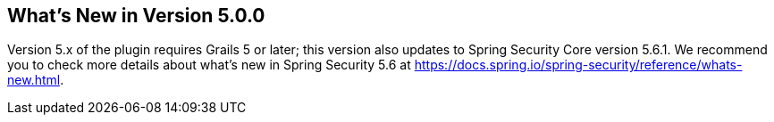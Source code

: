 [[newInV5]]
== What's New in Version 5.0.0

Version 5.x of the plugin requires Grails 5 or later; this version also updates to Spring Security Core version 5.6.1. We recommend you to check more details about what's new in Spring Security 5.6 at https://docs.spring.io/spring-security/reference/whats-new.html.



